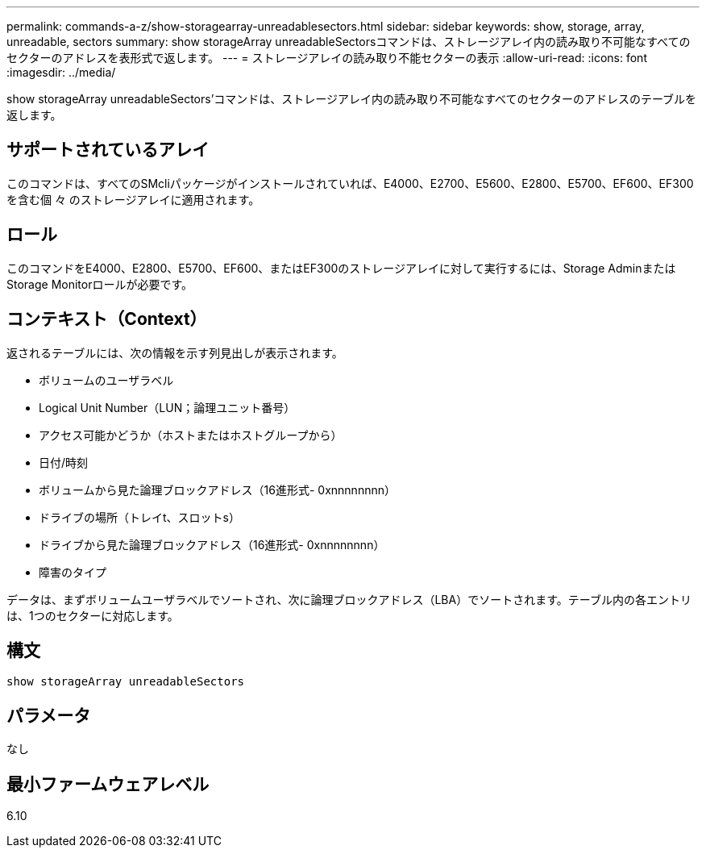 ---
permalink: commands-a-z/show-storagearray-unreadablesectors.html 
sidebar: sidebar 
keywords: show, storage, array, unreadable, sectors 
summary: show storageArray unreadableSectorsコマンドは、ストレージアレイ内の読み取り不可能なすべてのセクターのアドレスを表形式で返します。 
---
= ストレージアレイの読み取り不能セクターの表示
:allow-uri-read: 
:icons: font
:imagesdir: ../media/


[role="lead"]
show storageArray unreadableSectors'コマンドは、ストレージアレイ内の読み取り不可能なすべてのセクターのアドレスのテーブルを返します。



== サポートされているアレイ

このコマンドは、すべてのSMcliパッケージがインストールされていれば、E4000、E2700、E5600、E2800、E5700、EF600、EF300を含む個 々 のストレージアレイに適用されます。



== ロール

このコマンドをE4000、E2800、E5700、EF600、またはEF300のストレージアレイに対して実行するには、Storage AdminまたはStorage Monitorロールが必要です。



== コンテキスト（Context）

返されるテーブルには、次の情報を示す列見出しが表示されます。

* ボリュームのユーザラベル
* Logical Unit Number（LUN；論理ユニット番号）
* アクセス可能かどうか（ホストまたはホストグループから）
* 日付/時刻
* ボリュームから見た論理ブロックアドレス（16進形式- 0xnnnnnnnn）
* ドライブの場所（トレイt、スロットs）
* ドライブから見た論理ブロックアドレス（16進形式- 0xnnnnnnnn）
* 障害のタイプ


データは、まずボリュームユーザラベルでソートされ、次に論理ブロックアドレス（LBA）でソートされます。テーブル内の各エントリは、1つのセクターに対応します。



== 構文

[source, cli]
----
show storageArray unreadableSectors
----


== パラメータ

なし



== 最小ファームウェアレベル

6.10
